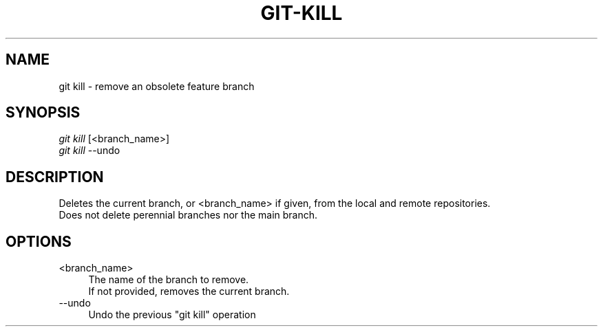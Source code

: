 .TH "GIT-KILL" "1" "08/27/2015" "Git Town 0\&.7\&.1" "Git Town Manual"

.SH "NAME"
git kill \- remove an obsolete feature branch


.SH "SYNOPSIS"
\fIgit kill\fR [<branch_name>]
.br
\fIgit kill\fR --undo


.SH "DESCRIPTION"
Deletes the current branch, or <branch_name> if given,
from the local and remote repositories.
.br
Does not delete perennial branches nor the main branch.


.SH "OPTIONS"
.IP "<branch_name>" 4
The name of the branch to remove.
.br
If not provided, removes the current branch.

.IP "--undo" 4
Undo the previous "git kill" operation
